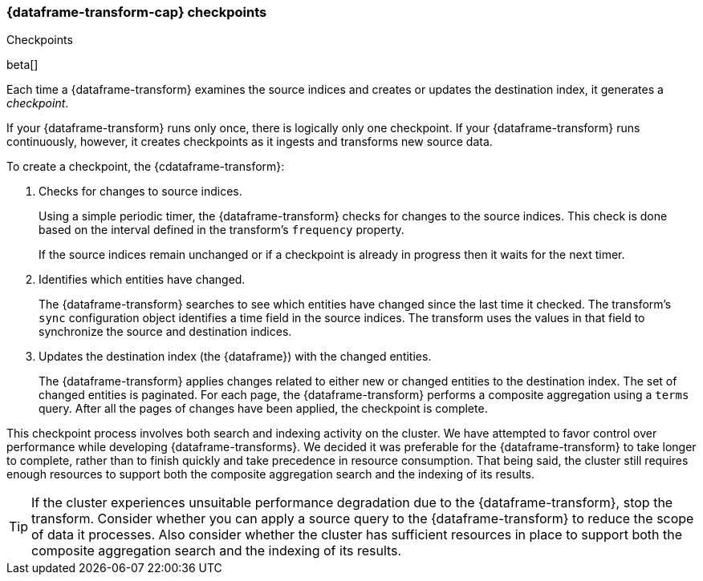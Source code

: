 [role="xpack"]
[[ml-transform-checkpoints]]
=== {dataframe-transform-cap} checkpoints
++++
<titleabbrev>Checkpoints</titleabbrev>
++++

beta[]

Each time a {dataframe-transform} examines the source indices and creates or
updates the destination index, it generates a _checkpoint_.

If your {dataframe-transform} runs only once, there is logically only one
checkpoint. If your {dataframe-transform} runs continuously, however, it creates
checkpoints as it ingests and transforms new source data.

To create a checkpoint, the {cdataframe-transform}:

. Checks for changes to source indices.
+
Using a simple periodic timer, the {dataframe-transform} checks for changes to
the source indices. This check is done based on the interval defined in the
transform's `frequency` property.
+
If the source indices remain unchanged or if a checkpoint is already in progress
then it waits for the next timer.

. Identifies which entities have changed.
+
The {dataframe-transform} searches to see which entities have changed since the
last time it checked. The transform's `sync` configuration object identifies a
time field in the source indices. The transform uses the values in that field to
synchronize the source and destination indices.
 
. Updates the destination index (the {dataframe}) with the changed entities.
+
--
The {dataframe-transform} applies changes related to either new or changed
entities to the destination index. The set of changed entities is paginated. For
each page, the {dataframe-transform} performs a composite aggregation using a
`terms` query. After all the pages of changes have been applied, the checkpoint
is complete.
--

This checkpoint process involves both search and indexing activity on the
cluster. We have attempted to favor control over performance while developing
{dataframe-transforms}. We decided it was preferable for the
{dataframe-transform} to take longer to complete, rather than to finish quickly
and take precedence in resource consumption. That being said, the cluster still
requires enough resources to support both the composite aggregation search and
the indexing of its results. 

TIP: If the cluster experiences unsuitable performance degradation due to the
{dataframe-transform}, stop the transform. Consider whether you can apply a
source query to the {dataframe-transform} to reduce the scope of data it
processes. Also consider whether the cluster has sufficient resources in place
to support both the composite aggregation search and the indexing of its
results. 
